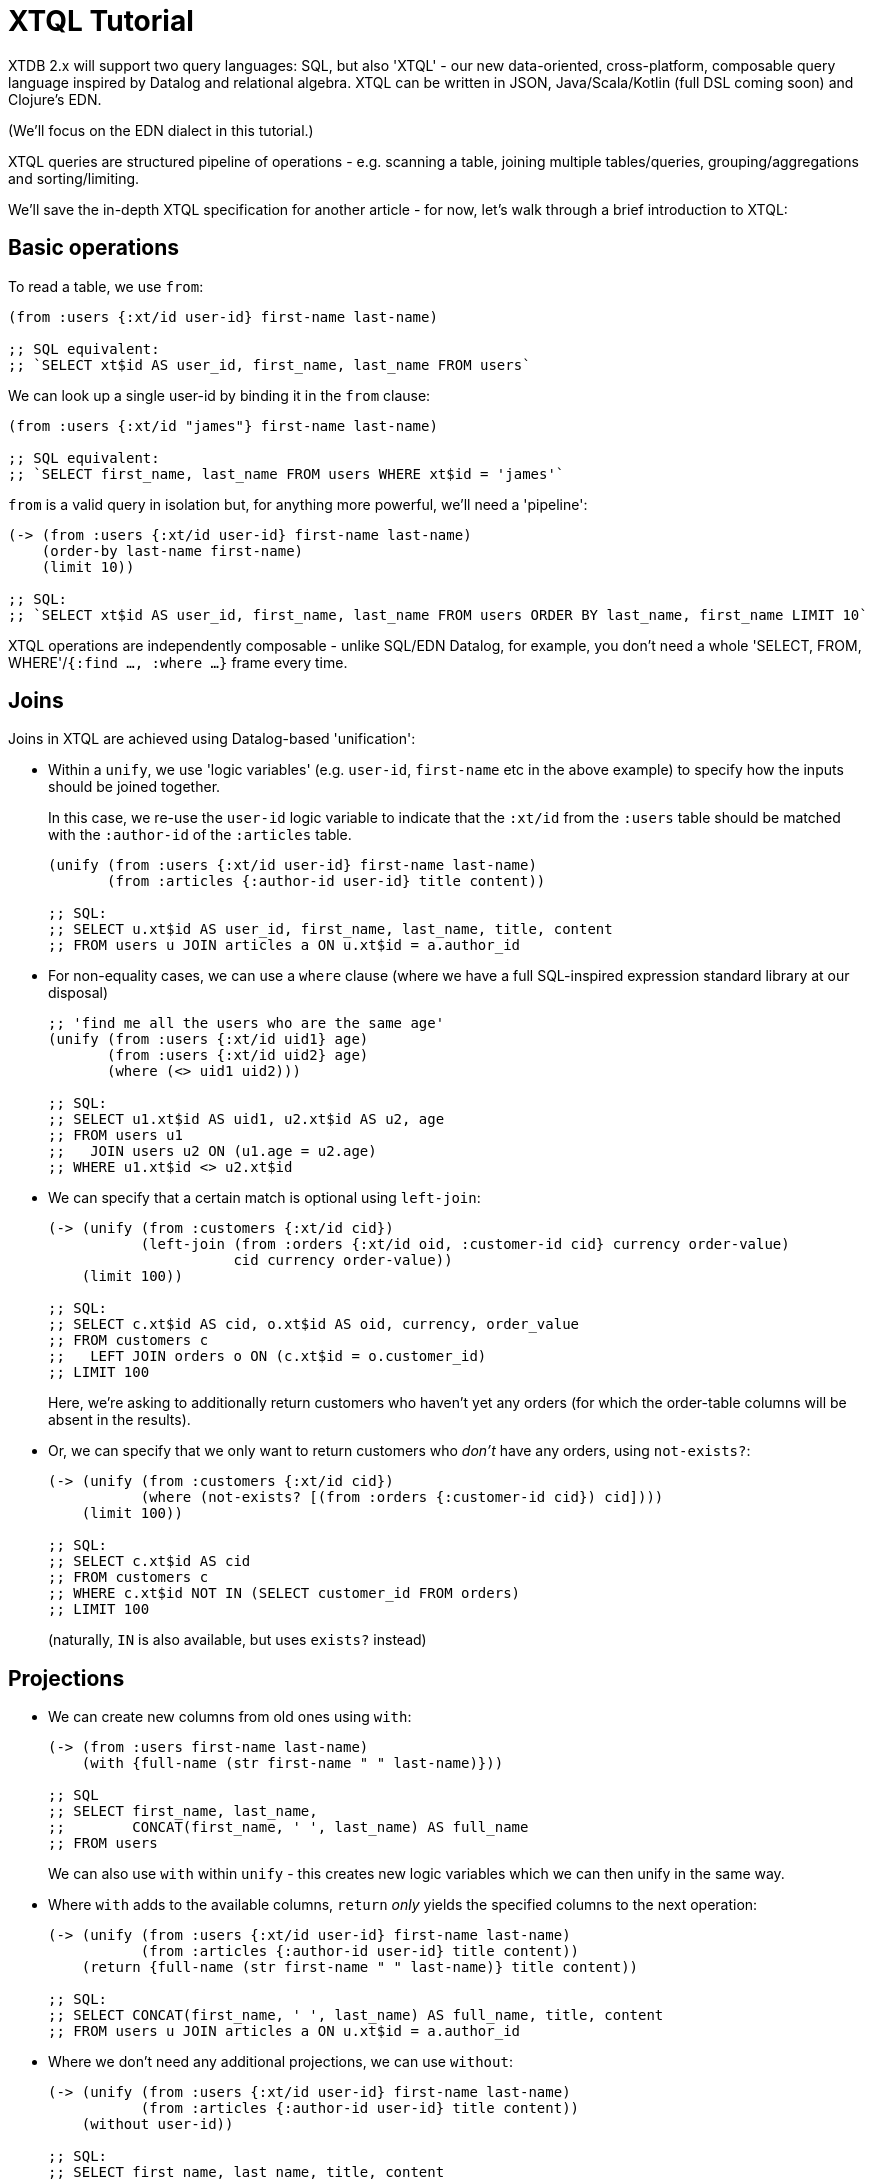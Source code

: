 = XTQL Tutorial

XTDB 2.x will support two query languages: SQL, but also 'XTQL' - our new data-oriented, cross-platform, composable query language inspired by Datalog and relational algebra.
XTQL can be written in JSON, Java/Scala/Kotlin (full DSL coming soon) and Clojure's EDN.

(We'll focus on the EDN dialect in this tutorial.)

XTQL queries are structured pipeline of operations - e.g. scanning a table, joining multiple tables/queries, grouping/aggregations and sorting/limiting.

We'll save the in-depth XTQL specification for another article - for now, let's walk through a brief introduction to XTQL:

== Basic operations

To read a table, we use `from`:

[source,clojure]
----
(from :users {:xt/id user-id} first-name last-name)

;; SQL equivalent:
;; `SELECT xt$id AS user_id, first_name, last_name FROM users`
----

We can look up a single user-id by binding it in the `from` clause:

[source,clojure]
----
(from :users {:xt/id "james"} first-name last-name)

;; SQL equivalent:
;; `SELECT first_name, last_name FROM users WHERE xt$id = 'james'`
----

`from` is a valid query in isolation but, for anything more powerful, we'll need a 'pipeline':

[source,clojure]
----
(-> (from :users {:xt/id user-id} first-name last-name)
    (order-by last-name first-name)
    (limit 10))

;; SQL:
;; `SELECT xt$id AS user_id, first_name, last_name FROM users ORDER BY last_name, first_name LIMIT 10`
----

XTQL operations are independently composable - unlike SQL/EDN Datalog, for example, you don't need a whole 'SELECT, FROM, WHERE'/`{:find ..., :where ...}` frame every time.

== Joins

Joins in XTQL are achieved using Datalog-based 'unification':

* Within a `unify`, we use 'logic variables' (e.g. `user-id`, `first-name` etc in the above example) to specify how the inputs should be joined together.
+
In this case, we re-use the `user-id` logic variable to indicate that the `:xt/id` from the `:users` table should be matched with the `:author-id` of the `:articles` table.
+
[source,clojure]
----
(unify (from :users {:xt/id user-id} first-name last-name)
       (from :articles {:author-id user-id} title content))

;; SQL:
;; SELECT u.xt$id AS user_id, first_name, last_name, title, content
;; FROM users u JOIN articles a ON u.xt$id = a.author_id
----
+
* For non-equality cases, we can use a `where` clause (where we have a full SQL-inspired expression standard library at our disposal)
+
[source,clojure]
----
;; 'find me all the users who are the same age'
(unify (from :users {:xt/id uid1} age)
       (from :users {:xt/id uid2} age)
       (where (<> uid1 uid2)))

;; SQL:
;; SELECT u1.xt$id AS uid1, u2.xt$id AS u2, age
;; FROM users u1
;;   JOIN users u2 ON (u1.age = u2.age)
;; WHERE u1.xt$id <> u2.xt$id
----
+
* We can specify that a certain match is optional using `left-join`:
+
[source,clojure]
----
(-> (unify (from :customers {:xt/id cid})
           (left-join (from :orders {:xt/id oid, :customer-id cid} currency order-value)
                      cid currency order-value))
    (limit 100))

;; SQL:
;; SELECT c.xt$id AS cid, o.xt$id AS oid, currency, order_value
;; FROM customers c
;;   LEFT JOIN orders o ON (c.xt$id = o.customer_id)
;; LIMIT 100
----
+
Here, we're asking to additionally return customers who haven't yet any orders (for which the order-table columns will be absent in the results).
* Or, we can specify that we only want to return customers who _don't_ have any orders, using `not-exists?`:
+
[source,clojure]
----
(-> (unify (from :customers {:xt/id cid})
           (where (not-exists? [(from :orders {:customer-id cid}) cid])))
    (limit 100))

;; SQL:
;; SELECT c.xt$id AS cid
;; FROM customers c
;; WHERE c.xt$id NOT IN (SELECT customer_id FROM orders)
;; LIMIT 100
----
+
(naturally, `IN` is also available, but uses `exists?` instead)

== Projections

* We can create new columns from old ones using `with`:
+
[source,clojure]
----
(-> (from :users first-name last-name)
    (with {full-name (str first-name " " last-name)}))

;; SQL
;; SELECT first_name, last_name,
;;        CONCAT(first_name, ' ', last_name) AS full_name
;; FROM users
----
+
We can also use `with` within `unify` - this creates new logic variables which we can then unify in the same way.
+
* Where `with` adds to the available columns, `return` _only_ yields the specified columns to the next operation:
+
[source,clojure]
----
(-> (unify (from :users {:xt/id user-id} first-name last-name)
           (from :articles {:author-id user-id} title content))
    (return {full-name (str first-name " " last-name)} title content))

;; SQL:
;; SELECT CONCAT(first_name, ' ', last_name) AS full_name, title, content
;; FROM users u JOIN articles a ON u.xt$id = a.author_id
----
* Where we don't need any additional projections, we can use `without`:
+
[source,clojure]
----
(-> (unify (from :users {:xt/id user-id} first-name last-name)
           (from :articles {:author-id user-id} title content))
    (without user-id))

;; SQL:
;; SELECT first_name, last_name, title, content
;; FROM users u JOIN articles a ON u.xt$id = a.author_id
----

== Aggregations

To count/sum/average values, we use `aggregate`:

[source,clojure]
----
(-> (unify (from :customers {:xt/id cid})
           (left-join (from :orders {:customer-id cid} currency order-value)
                      cid currency order-value))
    (aggregate cid currency
               {order-count (count*)
                total-value (sum order-value)})
    (order-by [order-value {:dir :desc}])
    (limit 100))

;; SQL:
;; SELECT c.xt$id AS cid, currency, COUNT(*) AS order_count, SUM(order_value) AS total_value
;; FROM customers c
;;   LEFT JOIN orders o ON (c.xt$id = o.customer_id)
;; GROUP BY cid, currency
;; ORDER BY order_value DESC
;; LIMIT 100
----

== 'Pull'

When we've found the documents we're interested in, it's common to then want a tree of related information.
For example, if a user is reading an article, we might also want to show them details about the author as well as any comments.

(Users of existing EDN Datalog databases may already be familiar with 'pull' - in XTQL, because subqueries are a first-class concept, we rely on extensively on these to express a more powerful/composable behaviour.)

[source,clojure]
----
(-> (from :articles {:xt/id article-id} title content)

    (with {author (pull [(-> (from :authors {:xt/id author-id} first-name last-name)
                             (without author-id))
                         author-id])

           comments (pull* [(-> (from :comments {:article-id article-id} created-at comment)
                                (without article-id)
                                (order-by [created-at :desc])
                                (limit 10))

                            article-id])}))

;; => [{:title "...", :content "...",
;;      :author {:first-name "...", :last-name "..."}
;;      :comments [{:comment "...", :name "..."}, ...]}]

;; SQL:
;; Yeah, so, erm, 'left as an exercise to the reader'? 😅
;; Lots of nested left-joins, array-aggs, and vendor-specific JSON functions required there to guarantee this same output.
----

In this example, we use `pull` to pull back a single map - we know that there's only one author per article (in our system).
When it's a one-to-many relationship, we use `pull*` - this returns any matches in a vector.

Also note that, because we have the full power of subqueries, we can express requirements like 'only get me the most recent 10 comments' using ordinary query operations, without any support within `pull` itself.
